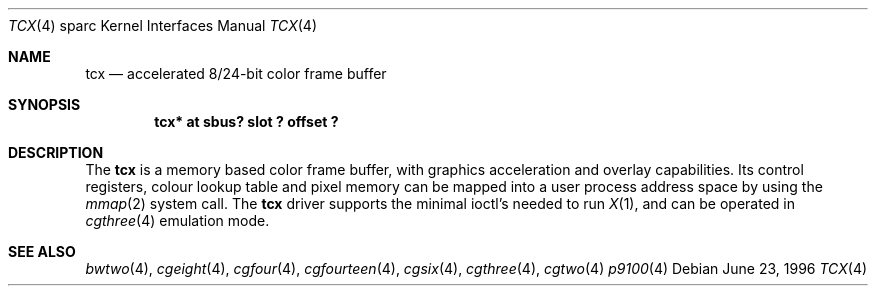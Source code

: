 .\"	$OpenBSD: src/share/man/man4/man4.sparc/tcx.4,v 1.7 1999/09/09 02:40:21 jason Exp $
.\"	$NetBSD: tcx.4,v 1.3 1997/10/08 22:00:14 jtc Exp $
.\"
.\" Copyright (c) 1996 The NetBSD Foundation, Inc.
.\" All rights reserved.
.\"
.\" This code is derived from software contributed to The NetBSD Foundation
.\" by Paul Kranenburg.
.\"
.\" Redistribution and use in source and binary forms, with or without
.\" modification, are permitted provided that the following conditions
.\" are met:
.\" 1. Redistributions of source code must retain the above copyright
.\"    notice, this list of conditions and the following disclaimer.
.\" 2. Redistributions in binary form must reproduce the above copyright
.\"    notice, this list of conditions and the following disclaimer in the
.\"    documentation and/or other materials provided with the distribution.
.\" 3. All advertising materials mentioning features or use of this software
.\"    must display the following acknowledgement:
.\"        This product includes software developed by the NetBSD
.\"        Foundation, Inc. and its contributors.
.\" 4. Neither the name of The NetBSD Foundation nor the names of its
.\"    contributors may be used to endorse or promote products derived
.\"    from this software without specific prior written permission.
.\"
.\" THIS SOFTWARE IS PROVIDED BY THE NETBSD FOUNDATION, INC. AND CONTRIBUTORS
.\" ``AS IS'' AND ANY EXPRESS OR IMPLIED WARRANTIES, INCLUDING, BUT NOT LIMITED
.\" TO, THE IMPLIED WARRANTIES OF MERCHANTABILITY AND FITNESS FOR A PARTICULAR
.\" PURPOSE ARE DISCLAIMED.  IN NO EVENT SHALL THE FOUNDATION OR CONTRIBUTORS
.\" BE LIABLE FOR ANY DIRECT, INDIRECT, INCIDENTAL, SPECIAL, EXEMPLARY, OR
.\" CONSEQUENTIAL DAMAGES (INCLUDING, BUT NOT LIMITED TO, PROCUREMENT OF
.\" SUBSTITUTE GOODS OR SERVICES; LOSS OF USE, DATA, OR PROFITS; OR BUSINESS
.\" INTERRUPTION) HOWEVER CAUSED AND ON ANY THEORY OF LIABILITY, WHETHER IN
.\" CONTRACT, STRICT LIABILITY, OR TORT (INCLUDING NEGLIGENCE OR OTHERWISE)
.\" ARISING IN ANY WAY OUT OF THE USE OF THIS SOFTWARE, EVEN IF ADVISED OF THE
.\" POSSIBILITY OF SUCH DAMAGE.
.\"
.Dd June 23, 1996
.Dt TCX 4 sparc
.Os
.Sh NAME
.Nm tcx
.Nd accelerated 8/24-bit color frame buffer
.Sh SYNOPSIS
.Cd "tcx* at sbus? slot ? offset ?"
.Sh DESCRIPTION
The
.Nm tcx
is a memory based color frame buffer, with graphics acceleration and
overlay capabilities. Its control registers, colour lookup table and
pixel memory can be mapped into a user process address space by using
the
.Xr mmap 2
system call. The
.Nm
driver supports the minimal ioctl's needed to run
.Xr X 1 ,
and can be operated in
.Xr cgthree 4
emulation mode.
.Sh SEE ALSO
.Xr bwtwo 4 ,
.Xr cgeight 4 ,
.Xr cgfour 4 ,
.Xr cgfourteen 4 ,
.Xr cgsix 4 ,
.Xr cgthree 4 ,
.Xr cgtwo 4
.Xr p9100 4
